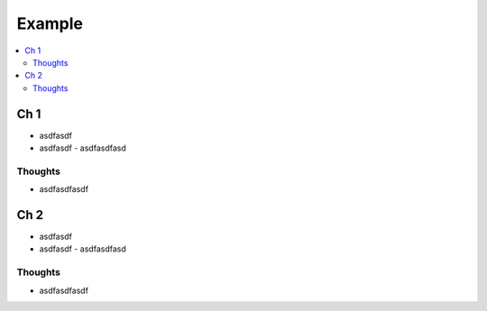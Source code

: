 Example
###############

.. contents::
    :local:
    :depth: 5


Ch 1
====
- asdfasdf
- asdfasdf
  - asdfasdfasd

Thoughts
--------
- asdfasdfasdf

Ch 2
====
- asdfasdf
- asdfasdf
  - asdfasdfasd

Thoughts
--------
- asdfasdfasdf



